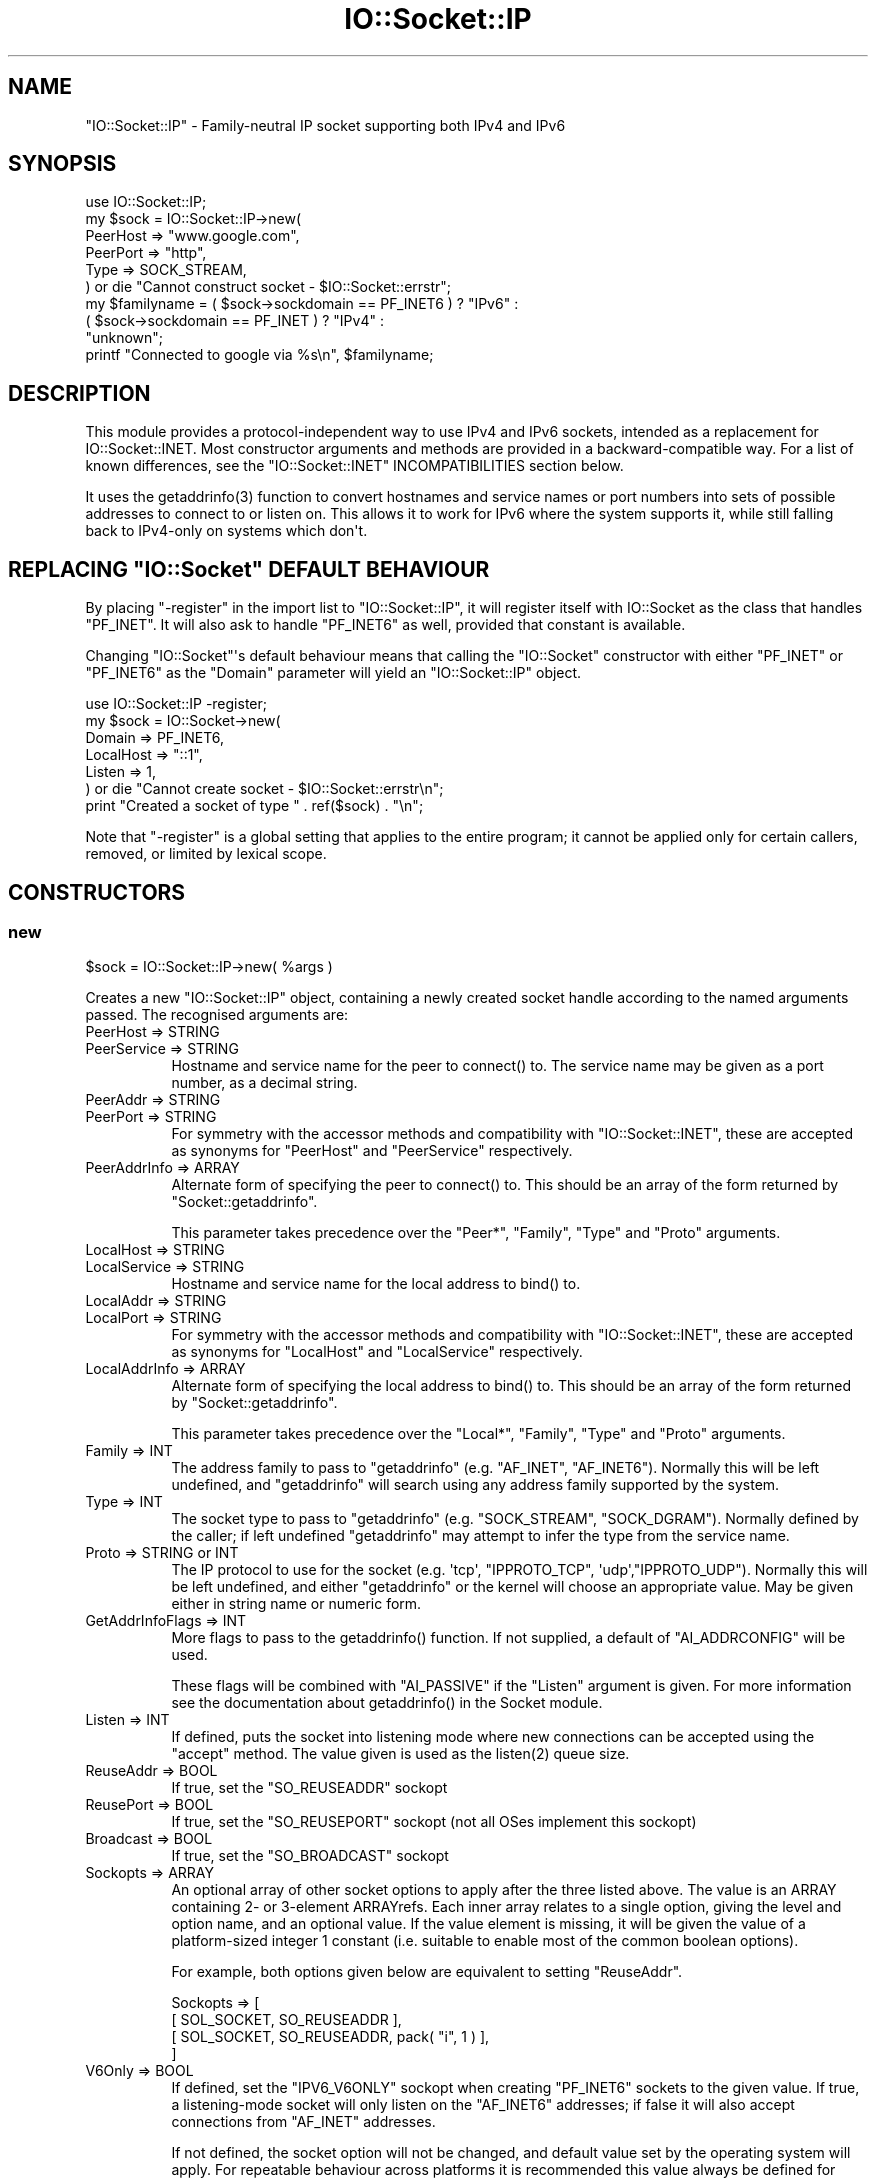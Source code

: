 .\" -*- mode: troff; coding: utf-8 -*-
.\" Automatically generated by Pod::Man v6.0.2 (Pod::Simple 3.45)
.\"
.\" Standard preamble:
.\" ========================================================================
.de Sp \" Vertical space (when we can't use .PP)
.if t .sp .5v
.if n .sp
..
.de Vb \" Begin verbatim text
.ft CW
.nf
.ne \\$1
..
.de Ve \" End verbatim text
.ft R
.fi
..
.\" \*(C` and \*(C' are quotes in nroff, nothing in troff, for use with C<>.
.ie n \{\
.    ds C` ""
.    ds C' ""
'br\}
.el\{\
.    ds C`
.    ds C'
'br\}
.\"
.\" Escape single quotes in literal strings from groff's Unicode transform.
.ie \n(.g .ds Aq \(aq
.el       .ds Aq '
.\"
.\" If the F register is >0, we'll generate index entries on stderr for
.\" titles (.TH), headers (.SH), subsections (.SS), items (.Ip), and index
.\" entries marked with X<> in POD.  Of course, you'll have to process the
.\" output yourself in some meaningful fashion.
.\"
.\" Avoid warning from groff about undefined register 'F'.
.de IX
..
.nr rF 0
.if \n(.g .if rF .nr rF 1
.if (\n(rF:(\n(.g==0)) \{\
.    if \nF \{\
.        de IX
.        tm Index:\\$1\t\\n%\t"\\$2"
..
.        if !\nF==2 \{\
.            nr % 0
.            nr F 2
.        \}
.    \}
.\}
.rr rF
.\"
.\" Required to disable full justification in groff 1.23.0.
.if n .ds AD l
.\" ========================================================================
.\"
.IX Title "IO::Socket::IP 3"
.TH IO::Socket::IP 3 2025-05-28 "perl v5.41.13" "Perl Programmers Reference Guide"
.\" For nroff, turn off justification.  Always turn off hyphenation; it makes
.\" way too many mistakes in technical documents.
.if n .ad l
.nh
.SH NAME
"IO::Socket::IP" \- Family\-neutral IP socket supporting both IPv4 and IPv6
.SH SYNOPSIS
.IX Header "SYNOPSIS"
.Vb 1
\&   use IO::Socket::IP;
\&
\&   my $sock = IO::Socket::IP\->new(
\&      PeerHost => "www.google.com",
\&      PeerPort => "http",
\&      Type     => SOCK_STREAM,
\&   ) or die "Cannot construct socket \- $IO::Socket::errstr";
\&
\&   my $familyname = ( $sock\->sockdomain == PF_INET6 ) ? "IPv6" :
\&                    ( $sock\->sockdomain == PF_INET  ) ? "IPv4" :
\&                                                        "unknown";
\&
\&   printf "Connected to google via %s\en", $familyname;
.Ve
.SH DESCRIPTION
.IX Header "DESCRIPTION"
This module provides a protocol\-independent way to use IPv4 and IPv6 sockets,
intended as a replacement for IO::Socket::INET. Most constructor arguments
and methods are provided in a backward\-compatible way. For a list of known
differences, see the \f(CW\*(C`IO::Socket::INET\*(C'\fR INCOMPATIBILITIES section below.
.PP
It uses the \f(CWgetaddrinfo(3)\fR function to convert hostnames and service names
or port numbers into sets of possible addresses to connect to or listen on.
This allows it to work for IPv6 where the system supports it, while still
falling back to IPv4\-only on systems which don\*(Aqt.
.ie n .SH "REPLACING ""IO::Socket"" DEFAULT BEHAVIOUR"
.el .SH "REPLACING \f(CWIO::Socket\fP DEFAULT BEHAVIOUR"
.IX Header "REPLACING IO::Socket DEFAULT BEHAVIOUR"
By placing \f(CW\*(C`\-register\*(C'\fR in the import list to \f(CW\*(C`IO::Socket::IP\*(C'\fR, it will
register itself with IO::Socket as the class that handles \f(CW\*(C`PF_INET\*(C'\fR. It
will also ask to handle \f(CW\*(C`PF_INET6\*(C'\fR as well, provided that constant is
available.
.PP
Changing \f(CW\*(C`IO::Socket\*(C'\fR\*(Aqs default behaviour means that calling the
\&\f(CW\*(C`IO::Socket\*(C'\fR constructor with either \f(CW\*(C`PF_INET\*(C'\fR or \f(CW\*(C`PF_INET6\*(C'\fR as the
\&\f(CW\*(C`Domain\*(C'\fR parameter will yield an \f(CW\*(C`IO::Socket::IP\*(C'\fR object.
.PP
.Vb 1
\&   use IO::Socket::IP \-register;
\&
\&   my $sock = IO::Socket\->new(
\&      Domain    => PF_INET6,
\&      LocalHost => "::1",
\&      Listen    => 1,
\&   ) or die "Cannot create socket \- $IO::Socket::errstr\en";
\&
\&   print "Created a socket of type " . ref($sock) . "\en";
.Ve
.PP
Note that \f(CW\*(C`\-register\*(C'\fR is a global setting that applies to the entire program;
it cannot be applied only for certain callers, removed, or limited by lexical
scope.
.SH CONSTRUCTORS
.IX Header "CONSTRUCTORS"
.SS new
.IX Subsection "new"
.Vb 1
\&   $sock = IO::Socket::IP\->new( %args )
.Ve
.PP
Creates a new \f(CW\*(C`IO::Socket::IP\*(C'\fR object, containing a newly created socket
handle according to the named arguments passed. The recognised arguments are:
.IP "PeerHost => STRING" 8
.IX Item "PeerHost => STRING"
.PD 0
.IP "PeerService => STRING" 8
.IX Item "PeerService => STRING"
.PD
Hostname and service name for the peer to \f(CWconnect()\fR to. The service name
may be given as a port number, as a decimal string.
.IP "PeerAddr => STRING" 8
.IX Item "PeerAddr => STRING"
.PD 0
.IP "PeerPort => STRING" 8
.IX Item "PeerPort => STRING"
.PD
For symmetry with the accessor methods and compatibility with
\&\f(CW\*(C`IO::Socket::INET\*(C'\fR, these are accepted as synonyms for \f(CW\*(C`PeerHost\*(C'\fR and
\&\f(CW\*(C`PeerService\*(C'\fR respectively.
.IP "PeerAddrInfo => ARRAY" 8
.IX Item "PeerAddrInfo => ARRAY"
Alternate form of specifying the peer to \f(CWconnect()\fR to. This should be an
array of the form returned by \f(CW\*(C`Socket::getaddrinfo\*(C'\fR.
.Sp
This parameter takes precedence over the \f(CW\*(C`Peer*\*(C'\fR, \f(CW\*(C`Family\*(C'\fR, \f(CW\*(C`Type\*(C'\fR and
\&\f(CW\*(C`Proto\*(C'\fR arguments.
.IP "LocalHost => STRING" 8
.IX Item "LocalHost => STRING"
.PD 0
.IP "LocalService => STRING" 8
.IX Item "LocalService => STRING"
.PD
Hostname and service name for the local address to \f(CWbind()\fR to.
.IP "LocalAddr => STRING" 8
.IX Item "LocalAddr => STRING"
.PD 0
.IP "LocalPort => STRING" 8
.IX Item "LocalPort => STRING"
.PD
For symmetry with the accessor methods and compatibility with
\&\f(CW\*(C`IO::Socket::INET\*(C'\fR, these are accepted as synonyms for \f(CW\*(C`LocalHost\*(C'\fR and
\&\f(CW\*(C`LocalService\*(C'\fR respectively.
.IP "LocalAddrInfo => ARRAY" 8
.IX Item "LocalAddrInfo => ARRAY"
Alternate form of specifying the local address to \f(CWbind()\fR to. This should be
an array of the form returned by \f(CW\*(C`Socket::getaddrinfo\*(C'\fR.
.Sp
This parameter takes precedence over the \f(CW\*(C`Local*\*(C'\fR, \f(CW\*(C`Family\*(C'\fR, \f(CW\*(C`Type\*(C'\fR and
\&\f(CW\*(C`Proto\*(C'\fR arguments.
.IP "Family => INT" 8
.IX Item "Family => INT"
The address family to pass to \f(CW\*(C`getaddrinfo\*(C'\fR (e.g. \f(CW\*(C`AF_INET\*(C'\fR, \f(CW\*(C`AF_INET6\*(C'\fR).
Normally this will be left undefined, and \f(CW\*(C`getaddrinfo\*(C'\fR will search using any
address family supported by the system.
.IP "Type => INT" 8
.IX Item "Type => INT"
The socket type to pass to \f(CW\*(C`getaddrinfo\*(C'\fR (e.g. \f(CW\*(C`SOCK_STREAM\*(C'\fR,
\&\f(CW\*(C`SOCK_DGRAM\*(C'\fR). Normally defined by the caller; if left undefined
\&\f(CW\*(C`getaddrinfo\*(C'\fR may attempt to infer the type from the service name.
.IP "Proto => STRING or INT" 8
.IX Item "Proto => STRING or INT"
The IP protocol to use for the socket (e.g. \f(CW\*(Aqtcp\*(Aq\fR, \f(CW\*(C`IPPROTO_TCP\*(C'\fR,
\&\f(CW\*(Aqudp\*(Aq\fR,\f(CW\*(C`IPPROTO_UDP\*(C'\fR). Normally this will be left undefined, and either
\&\f(CW\*(C`getaddrinfo\*(C'\fR or the kernel will choose an appropriate value. May be given
either in string name or numeric form.
.IP "GetAddrInfoFlags => INT" 8
.IX Item "GetAddrInfoFlags => INT"
More flags to pass to the \f(CWgetaddrinfo()\fR function. If not supplied, a
default of \f(CW\*(C`AI_ADDRCONFIG\*(C'\fR will be used.
.Sp
These flags will be combined with \f(CW\*(C`AI_PASSIVE\*(C'\fR if the \f(CW\*(C`Listen\*(C'\fR argument is
given. For more information see the documentation about \f(CWgetaddrinfo()\fR in
the Socket module.
.IP "Listen => INT" 8
.IX Item "Listen => INT"
If defined, puts the socket into listening mode where new connections can be
accepted using the \f(CW\*(C`accept\*(C'\fR method. The value given is used as the
\&\f(CWlisten(2)\fR queue size.
.IP "ReuseAddr => BOOL" 8
.IX Item "ReuseAddr => BOOL"
If true, set the \f(CW\*(C`SO_REUSEADDR\*(C'\fR sockopt
.IP "ReusePort => BOOL" 8
.IX Item "ReusePort => BOOL"
If true, set the \f(CW\*(C`SO_REUSEPORT\*(C'\fR sockopt (not all OSes implement this sockopt)
.IP "Broadcast => BOOL" 8
.IX Item "Broadcast => BOOL"
If true, set the \f(CW\*(C`SO_BROADCAST\*(C'\fR sockopt
.IP "Sockopts => ARRAY" 8
.IX Item "Sockopts => ARRAY"
An optional array of other socket options to apply after the three listed
above. The value is an ARRAY containing 2\- or 3\-element ARRAYrefs. Each inner
array relates to a single option, giving the level and option name, and an
optional value. If the value element is missing, it will be given the value of
a platform\-sized integer 1 constant (i.e. suitable to enable most of the
common boolean options).
.Sp
For example, both options given below are equivalent to setting \f(CW\*(C`ReuseAddr\*(C'\fR.
.Sp
.Vb 4
\&   Sockopts => [
\&      [ SOL_SOCKET, SO_REUSEADDR ],
\&      [ SOL_SOCKET, SO_REUSEADDR, pack( "i", 1 ) ],
\&   ]
.Ve
.IP "V6Only => BOOL" 8
.IX Item "V6Only => BOOL"
If defined, set the \f(CW\*(C`IPV6_V6ONLY\*(C'\fR sockopt when creating \f(CW\*(C`PF_INET6\*(C'\fR sockets
to the given value. If true, a listening\-mode socket will only listen on the
\&\f(CW\*(C`AF_INET6\*(C'\fR addresses; if false it will also accept connections from
\&\f(CW\*(C`AF_INET\*(C'\fR addresses.
.Sp
If not defined, the socket option will not be changed, and default value set
by the operating system will apply. For repeatable behaviour across platforms
it is recommended this value always be defined for listening\-mode sockets.
.Sp
Note that not all platforms support disabling this option. Some, at least
OpenBSD and MirBSD, will fail with \f(CW\*(C`EINVAL\*(C'\fR if you attempt to disable it.
To determine whether it is possible to disable, you may use the class method
.Sp
.Vb 6
\&   if( IO::Socket::IP\->CAN_DISABLE_V6ONLY ) {
\&      ...
\&   }
\&   else {
\&      ...
\&   }
.Ve
.Sp
If your platform does not support disabling this option but you still want to
listen for both \f(CW\*(C`AF_INET\*(C'\fR and \f(CW\*(C`AF_INET6\*(C'\fR connections you will have to create
two listening sockets, one bound to each protocol.
.IP MultiHomed 8
.IX Item "MultiHomed"
This \f(CW\*(C`IO::Socket::INET\*(C'\fR\-style argument is ignored, except if it is defined
but false. See the \f(CW\*(C`IO::Socket::INET\*(C'\fR INCOMPATIBILITIES section below.
.Sp
However, the behaviour it enables is always performed by \f(CW\*(C`IO::Socket::IP\*(C'\fR.
.IP "Blocking => BOOL" 8
.IX Item "Blocking => BOOL"
If defined but false, the socket will be set to non\-blocking mode. Otherwise
it will default to blocking mode. See the NON\-BLOCKING section below for more
detail.
.IP "Timeout => NUM" 8
.IX Item "Timeout => NUM"
If defined, gives a maximum time in seconds to block per \f(CWconnect()\fR call
when in blocking mode. If missing, no timeout is applied other than that
provided by the underlying operating system. When in non\-blocking mode this
parameter is ignored.
.Sp
Note that if the hostname resolves to multiple address candidates, the same
timeout will apply to each connection attempt individually, rather than to the
operation as a whole. Further note that the timeout does not apply to the
initial hostname resolve operation, if connecting by hostname.
.Sp
This behaviour is copied inspired by \f(CW\*(C`IO::Socket::INET\*(C'\fR; for more fine
grained control over connection timeouts, consider performing a nonblocking
connect directly.
.PP
If neither \f(CW\*(C`Type\*(C'\fR nor \f(CW\*(C`Proto\*(C'\fR hints are provided, a default of
\&\f(CW\*(C`SOCK_STREAM\*(C'\fR and \f(CW\*(C`IPPROTO_TCP\*(C'\fR respectively will be set, to maintain
compatibility with \f(CW\*(C`IO::Socket::INET\*(C'\fR. Other named arguments that are not
recognised are ignored.
.PP
If neither \f(CW\*(C`Family\*(C'\fR nor any hosts or addresses are passed, nor any
\&\f(CW*AddrInfo\fR, then the constructor has no information on which to decide a
socket family to create. In this case, it performs a \f(CW\*(C`getaddrinfo\*(C'\fR call with
the \f(CW\*(C`AI_ADDRCONFIG\*(C'\fR flag, no host name, and a service name of \f(CW"0"\fR, and
uses the family of the first returned result.
.PP
If the constructor fails, it will set \f(CW$IO::Socket::errstr\fR and \f(CW$@\fR to
an appropriate error message; this may be from \f(CW$!\fR or it may be some other
string; not every failure necessarily has an associated \f(CW\*(C`errno\*(C'\fR value.
.SS "new (one arg)"
.IX Subsection "new (one arg)"
.Vb 1
\&   $sock = IO::Socket::IP\->new( $peeraddr )
.Ve
.PP
As a special case, if the constructor is passed a single argument (as
opposed to an even\-sized list of key/value pairs), it is taken to be the value
of the \f(CW\*(C`PeerAddr\*(C'\fR parameter. This is parsed in the same way, according to the
behaviour given in the \f(CW\*(C`PeerHost\*(C'\fR AND \f(CW\*(C`LocalHost\*(C'\fR PARSING section below.
.SH METHODS
.IX Header "METHODS"
As well as the following methods, this class inherits all the methods in
IO::Socket and IO::Handle.
.SS sockhost_service
.IX Subsection "sockhost_service"
.Vb 1
\&   ( $host, $service ) = $sock\->sockhost_service( $numeric );
.Ve
.PP
Returns the hostname and service name of the local address (that is, the
socket address given by the \f(CW\*(C`sockname\*(C'\fR method).
.PP
If \f(CW$numeric\fR is true, these will be given in numeric form rather than being
resolved into names.
.PP
The following four convenience wrappers may be used to obtain one of the two
values returned here. If both host and service names are required, this method
is preferable to the following wrappers, because it will call
\&\f(CWgetnameinfo(3)\fR only once.
.SS sockhost
.IX Subsection "sockhost"
.Vb 1
\&   $addr = $sock\->sockhost;
.Ve
.PP
Return the numeric form of the local address as a textual representation
.SS sockport
.IX Subsection "sockport"
.Vb 1
\&   $port = $sock\->sockport;
.Ve
.PP
Return the numeric form of the local port number
.SS sockhostname
.IX Subsection "sockhostname"
.Vb 1
\&   $host = $sock\->sockhostname;
.Ve
.PP
Return the resolved name of the local address
.SS sockservice
.IX Subsection "sockservice"
.Vb 1
\&   $service = $sock\->sockservice;
.Ve
.PP
Return the resolved name of the local port number
.SS sockaddr
.IX Subsection "sockaddr"
.Vb 1
\&   $addr = $sock\->sockaddr;
.Ve
.PP
Return the local address as a binary octet string
.SS peerhost_service
.IX Subsection "peerhost_service"
.Vb 1
\&   ( $host, $service ) = $sock\->peerhost_service( $numeric );
.Ve
.PP
Returns the hostname and service name of the peer address (that is, the
socket address given by the \f(CW\*(C`peername\*(C'\fR method), similar to the
\&\f(CW\*(C`sockhost_service\*(C'\fR method.
.PP
The following four convenience wrappers may be used to obtain one of the two
values returned here. If both host and service names are required, this method
is preferable to the following wrappers, because it will call
\&\f(CWgetnameinfo(3)\fR only once.
.SS peerhost
.IX Subsection "peerhost"
.Vb 1
\&   $addr = $sock\->peerhost;
.Ve
.PP
Return the numeric form of the peer address as a textual representation
.SS peerport
.IX Subsection "peerport"
.Vb 1
\&   $port = $sock\->peerport;
.Ve
.PP
Return the numeric form of the peer port number
.SS peerhostname
.IX Subsection "peerhostname"
.Vb 1
\&   $host = $sock\->peerhostname;
.Ve
.PP
Return the resolved name of the peer address
.SS peerservice
.IX Subsection "peerservice"
.Vb 1
\&   $service = $sock\->peerservice;
.Ve
.PP
Return the resolved name of the peer port number
.SS peeraddr
.IX Subsection "peeraddr"
.Vb 1
\&   $addr = $peer\->peeraddr;
.Ve
.PP
Return the peer address as a binary octet string
.SS as_inet
.IX Subsection "as_inet"
.Vb 1
\&   $inet = $sock\->as_inet;
.Ve
.PP
Returns a new IO::Socket::INET instance wrapping the same filehandle. This
may be useful in cases where it is required, for backward\-compatibility, to
have a real object of \f(CW\*(C`IO::Socket::INET\*(C'\fR type instead of \f(CW\*(C`IO::Socket::IP\*(C'\fR.
The new object will wrap the same underlying socket filehandle as the
original, so care should be taken not to continue to use both objects
concurrently. Ideally the original \f(CW$sock\fR should be discarded after this
method is called.
.PP
This method checks that the socket domain is \f(CW\*(C`PF_INET\*(C'\fR and will throw an
exception if it isn\*(Aqt.
.SH NON\-BLOCKING
.IX Header "NON-BLOCKING"
If the constructor is passed a defined but false value for the \f(CW\*(C`Blocking\*(C'\fR
argument then the socket is put into non\-blocking mode. When in non\-blocking
mode, the socket will not be set up by the time the constructor returns,
because the underlying \f(CWconnect(2)\fR syscall would otherwise have to block.
.PP
The non\-blocking behaviour is an extension of the \f(CW\*(C`IO::Socket::INET\*(C'\fR API,
unique to \f(CW\*(C`IO::Socket::IP\*(C'\fR, because the former does not support multi\-homed
non\-blocking connect.
.PP
When using non\-blocking mode, the caller must repeatedly check for
writeability on the filehandle (for instance using \f(CW\*(C`select\*(C'\fR or \f(CW\*(C`IO::Poll\*(C'\fR).
Each time the filehandle is ready to write, the \f(CW\*(C`connect\*(C'\fR method must be
called, with no arguments. Note that some operating systems, most notably
\&\f(CW\*(C`MSWin32\*(C'\fR do not report a \f(CWconnect()\fR failure using write\-ready; so you must
also \f(CWselect()\fR for exceptional status.
.PP
While \f(CW\*(C`connect\*(C'\fR returns false, the value of \f(CW$!\fR indicates whether it should
be tried again (by being set to the value \f(CW\*(C`EINPROGRESS\*(C'\fR, or \f(CW\*(C`EWOULDBLOCK\*(C'\fR on
MSWin32), or whether a permanent error has occurred (e.g. \f(CW\*(C`ECONNREFUSED\*(C'\fR).
.PP
Once the socket has been connected to the peer, \f(CW\*(C`connect\*(C'\fR will return true
and the socket will now be ready to use.
.PP
Note that calls to the platform\*(Aqs underlying \f(CWgetaddrinfo(3)\fR function may
block. If \f(CW\*(C`IO::Socket::IP\*(C'\fR has to perform this lookup, the constructor will
block even when in non\-blocking mode.
.PP
To avoid this blocking behaviour, the caller should pass in the result of such
a lookup using the \f(CW\*(C`PeerAddrInfo\*(C'\fR or \f(CW\*(C`LocalAddrInfo\*(C'\fR arguments. This can be
achieved by using Net::LibAsyncNS, or the \f(CWgetaddrinfo(3)\fR function can be
called in a child process.
.PP
.Vb 2
\&   use IO::Socket::IP;
\&   use Errno qw( EINPROGRESS EWOULDBLOCK );
\&
\&   my @peeraddrinfo = ... # Caller must obtain the getaddrinfo result here
\&
\&   my $socket = IO::Socket::IP\->new(
\&      PeerAddrInfo => \e@peeraddrinfo,
\&      Blocking     => 0,
\&   ) or die "Cannot construct socket \- $@";
\&
\&   while( !$socket\->connect and ( $! == EINPROGRESS || $! == EWOULDBLOCK ) ) {
\&      my $wvec = \*(Aq\*(Aq;
\&      vec( $wvec, fileno $socket, 1 ) = 1;
\&      my $evec = \*(Aq\*(Aq;
\&      vec( $evec, fileno $socket, 1 ) = 1;
\&
\&      select( undef, $wvec, $evec, undef ) or die "Cannot select \- $!";
\&   }
\&
\&   die "Cannot connect \- $!" if $!;
\&
\&   ...
.Ve
.PP
The example above uses \f(CWselect()\fR, but any similar mechanism should work
analogously. \f(CW\*(C`IO::Socket::IP\*(C'\fR takes care when creating new socket filehandles
to preserve the actual file descriptor number, so such techniques as \f(CW\*(C`poll\*(C'\fR
or \f(CW\*(C`epoll\*(C'\fR should be transparent to its reallocation of a different socket
underneath, perhaps in order to switch protocol family between \f(CW\*(C`PF_INET\*(C'\fR and
\&\f(CW\*(C`PF_INET6\*(C'\fR.
.PP
For another example using \f(CW\*(C`IO::Poll\*(C'\fR and \f(CW\*(C`Net::LibAsyncNS\*(C'\fR, see the
\&\fIexamples/nonblocking_libasyncns.pl\fR file in the module distribution.
.ie n .SH """PeerHost"" AND ""LocalHost"" PARSING"
.el .SH "\f(CWPeerHost\fP AND \f(CWLocalHost\fP PARSING"
.IX Header "PeerHost AND LocalHost PARSING"
To support the \f(CW\*(C`IO::Socket::INET\*(C'\fR API, the host and port information may be
passed in a single string rather than as two separate arguments.
.PP
If either \f(CW\*(C`LocalHost\*(C'\fR or \f(CW\*(C`PeerHost\*(C'\fR (or their \f(CW\*(C`...Addr\*(C'\fR synonyms) have any
of the following special forms then special parsing is applied.
.PP
The value of the \f(CW\*(C`...Host\*(C'\fR argument will be split to give both the hostname
and port (or service name):
.PP
.Vb 3
\&   hostname.example.org:http    # Host name
\&   192.0.2.1:80                 # IPv4 address
\&   [2001:db8::1]:80             # IPv6 address
.Ve
.PP
In each case, the port or service name (e.g. \f(CW80\fR) is passed as the
\&\f(CW\*(C`LocalService\*(C'\fR or \f(CW\*(C`PeerService\*(C'\fR argument.
.PP
Either of \f(CW\*(C`LocalService\*(C'\fR or \f(CW\*(C`PeerService\*(C'\fR (or their \f(CW\*(C`...Port\*(C'\fR synonyms) can
be either a service name, a decimal number, or a string containing both a
service name and number, in a form such as
.PP
.Vb 1
\&   http(80)
.Ve
.PP
In this case, the name (\f(CW\*(C`http\*(C'\fR) will be tried first, but if the resolver does
not understand it then the port number (\f(CW80\fR) will be used instead.
.PP
If the \f(CW\*(C`...Host\*(C'\fR argument is in this special form and the corresponding
\&\f(CW\*(C`...Service\*(C'\fR or \f(CW\*(C`...Port\*(C'\fR argument is also defined, the one parsed from
the \f(CW\*(C`...Host\*(C'\fR argument will take precedence and the other will be ignored.
.SS split_addr
.IX Subsection "split_addr"
.Vb 1
\&   ( $host, $port ) = IO::Socket::IP\->split_addr( $addr )
.Ve
.PP
Utility method that provides the parsing functionality described above.
Returns a 2\-element list, containing either the split hostname and port
description if it could be parsed, or the given address and \f(CW\*(C`undef\*(C'\fR if it was
not recognised.
.PP
.Vb 2
\&   IO::Socket::IP\->split_addr( "hostname:http" );
\&                                # ( "hostname",  "http" )
\&
\&   IO::Socket::IP\->split_addr( "192.0.2.1:80" );
\&                                # ( "192.0.2.1", "80"   )
\&
\&   IO::Socket::IP\->split_addr( "[2001:db8::1]:80" );
\&                                # ( "2001:db8::1", "80" )
\&
\&   IO::Socket::IP\->split_addr( "something.else" );
\&                                # ( "something.else", undef )
.Ve
.SS join_addr
.IX Subsection "join_addr"
.Vb 1
\&   $addr = IO::Socket::IP\->join_addr( $host, $port )
.Ve
.PP
Utility method that performs the reverse of \f(CW\*(C`split_addr\*(C'\fR, returning a string
formed by joining the specified host address and port number. The host address
will be wrapped in \f(CW\*(C`[]\*(C'\fR brackets if required (because it is a raw IPv6
numeric address).
.PP
This can be especially useful when combined with the \f(CW\*(C`sockhost_service\*(C'\fR or
\&\f(CW\*(C`peerhost_service\*(C'\fR methods.
.PP
.Vb 1
\&   say "Connected to ", IO::Socket::IP\->join_addr( $sock\->peerhost_service );
.Ve
.ie n .SH """IO::Socket::INET"" INCOMPATIBILITIES"
.el .SH "\f(CWIO::Socket::INET\fP INCOMPATIBILITIES"
.IX Header "IO::Socket::INET INCOMPATIBILITIES"
.IP \(bu 4
The behaviour enabled by \f(CW\*(C`MultiHomed\*(C'\fR is in fact implemented by
\&\f(CW\*(C`IO::Socket::IP\*(C'\fR as it is required to correctly support searching for a
useable address from the results of the \f(CWgetaddrinfo(3)\fR call. The
constructor will ignore the value of this argument, except if it is defined
but false. An exception is thrown in this case, because that would request it
disable the \f(CWgetaddrinfo(3)\fR search behaviour in the first place.
.IP \(bu 4
\&\f(CW\*(C`IO::Socket::IP\*(C'\fR implements both the \f(CW\*(C`Blocking\*(C'\fR and \f(CW\*(C`Timeout\*(C'\fR parameters,
but it implements the interaction of both in a different way.
.Sp
In \f(CW\*(C`::INET\*(C'\fR, supplying a timeout overrides the non\-blocking behaviour,
meaning that the \f(CWconnect()\fR operation will still block despite that the
caller asked for a non\-blocking socket. This is not explicitly specified in
its documentation, nor does this author believe that is a useful behaviour \-
it appears to come from a quirk of implementation.
.Sp
In \f(CW\*(C`::IP\*(C'\fR therefore, the \f(CW\*(C`Blocking\*(C'\fR parameter takes precedence \- if a
non\-blocking socket is requested, no operation will block. The \f(CW\*(C`Timeout\*(C'\fR
parameter here simply defines the maximum time that a blocking \f(CWconnect()\fR
call will wait, if it blocks at all.
.Sp
In order to specifically obtain the "blocking connect then non\-blocking send
and receive" behaviour of specifying this combination of options to \f(CW\*(C`::INET\*(C'\fR
when using \f(CW\*(C`::IP\*(C'\fR, perform first a blocking connect, then afterwards turn the
socket into nonblocking mode.
.Sp
.Vb 4
\&   my $sock = IO::Socket::IP\->new(
\&      PeerHost => $peer,
\&      Timeout => 20,
\&   ) or die "Cannot connect \- $@";
\&
\&   $sock\->blocking( 0 );
.Ve
.Sp
This code will behave identically under both \f(CW\*(C`IO::Socket::INET\*(C'\fR and
\&\f(CW\*(C`IO::Socket::IP\*(C'\fR.
.SH TODO
.IX Header "TODO"
.IP \(bu 4
Investigate whether \f(CW\*(C`POSIX::dup2\*(C'\fR upsets BSD\*(Aqs \f(CW\*(C`kqueue\*(C'\fR watchers, and if so,
consider what possible workarounds might be applied.
.SH AUTHOR
.IX Header "AUTHOR"
Paul Evans <leonerd@leonerd.org.uk>
